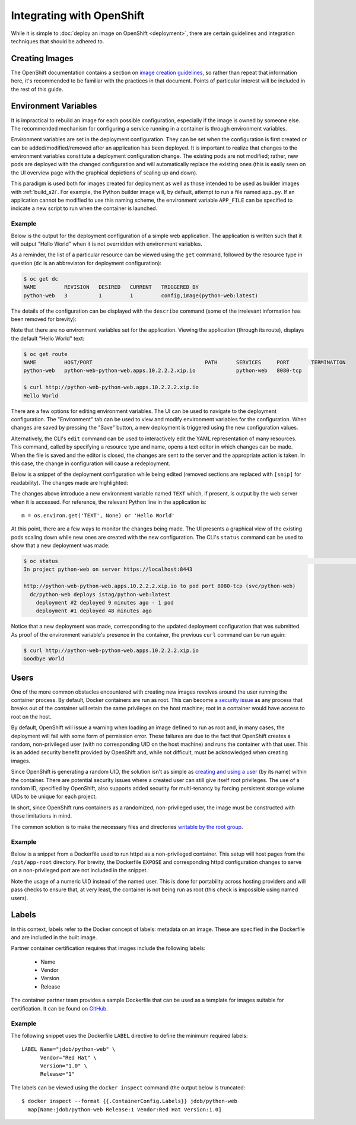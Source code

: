 Integrating with OpenShift
==========================

While it is simple to :doc:`deploy an image on OpenShift <deployment>`,
there are certain guidelines and integration techniques that should be
adhered to.

Creating Images
---------------

The OpenShift documentation contains a section on
`image creation guidelines <https://docs.openshift.com/container-platform/3.3/creating_images/guidelines.html>`_,
so rather than repeat that information here, it's recommended to be familiar
with the practices in that document. Points of particular interest will be
included in the rest of this guide.

Environment Variables
---------------------

It is impractical to rebuild an image for each possible configuration,
especially if the image is owned by someone else. The recommended mechanism
for configuring a service running in a container is through environment
variables.

Environment variables are set in the deployment configuration. They can be
set when the configuration is first created or can be added/modified/removed
after an application has been deployed. It is important to realize that
changes to the environment variables constitute a deployment configuration
change. The existing pods are not modified; rather, new pods are deployed with
the changed configuration and will automatically replace the existing ones
(this is easily seen on the UI overview page with the graphical depictions of
scaling up and down).

This paradigm is used both for images created for deployment as well as those
intended to be used as builder images with :ref:`build_s2i`. For example,
the Python builder image will, by default, attempt to run a file named
``app.py``. If an application cannot be modified to use this naming scheme,
the environment variable ``APP_FILE`` can be specified to indicate a new
script to run when the container is launched.

Example
~~~~~~~

Below is the output for the deployment configuration of a simple web
application. The application is written such that it will output "Hello
World" when it is not overridden with environment variables.

As a reminder, the list of a particular resource can be viewed using the
``get`` command, followed by the resource type in question (``dc`` is an
abbreviaton for deployment configuration):

.. code-block:: none

   $ oc get dc
   NAME         REVISION   DESIRED   CURRENT   TRIGGERED BY
   python-web   3          1         1         config,image(python-web:latest)

The details of the configuration can be displayed with the ``describe``
command (some of the irrelevant information has been removed for brevity):

.. code-block:: none
   :emphasize-lines: 22

   $ oc describe dc python-web
   Name:        python-web
   Namespace:   python-web
   Created:     10 days ago
   Labels:      app=python-web
   Annotations: openshift.io/generated-by=OpenShiftNewApp
   Latest Version:   3
   Selector:    app=python-web,deploymentconfig=python-web
   Replicas:    1
   Triggers:    Config, Image(python-web@latest, auto=true)
   Strategy:    Rolling
   Template:
     Labels:    app=python-web
       deploymentconfig=python-web
     Annotations:   openshift.io/container.python-web.image.entrypoint=["/bin/sh","-c","cd /src/www; /bin/bash -c 'python3 -u /src/web.py'"]
       openshift.io/generated-by=OpenShiftNewApp
     Containers:
       python-web:
         Image:                 jdob/python-web@sha256:3f87be1825405ee8c7da23d7a6916090ecbb2d6e7b04fcd0fd1dc194173d2bc0
         Port:                  8080/TCP
         Volume Mounts:         <none>
         Environment Variables: <none>
     No volumes.

Note that there are no environment variables set for the application. Viewing
the application (through its route), displays the default "Hello World" text:

.. code-block:: none

   $ oc get route
   NAME         HOST/PORT                                    PATH      SERVICES     PORT       TERMINATION
   python-web   python-web-python-web.apps.10.2.2.2.xip.io             python-web   8080-tcp

   $ curl http://python-web-python-web.apps.10.2.2.2.xip.io
   Hello World

There are a few options for editing environment variables. The UI can be
used to navigate to the deployment configuration. The "Environment" tab
can be used to view and modify environment variables for the configuration.
When changes are saved by pressing the "Save" button, a new deployment
is triggered using the new configuration values.

.. image:: images/env_variables.png

Alternatively, the CLI's ``edit`` command can be used to interactively edit
the YAML representation of many resources. This command, called by specifying
a resource type and name, opens a text editor in which changes can be made.
When the file is saved and the editor is closed, the changes are sent to
the server and the appropriate action is taken. In this case, the change in
configuration will cause a redeployment.

Below is a snippet of the deployment configuration while being edited
(removed sections are replaced with ``[snip]`` for readability). The
changes made are highlighted:

.. code-block:: none
   :emphasize-lines: 17-19

   $ oc edit dc python-web
   # Please edit the object below. Lines beginning with a '#' will be ignored,
   # and an empty file will abort the edit. If an error occurs while saving this file will be
   # reopened with the relevant failures.
   #
   apiVersion: v1
   kind: DeploymentConfig
   metadata:
     [snip]
   spec:
     [snip]
     template:
       metadata:
         [snip]
       spec:
         containers:
         - env:
           - name: TEXT
             value: Goodbye World
           image: jdob/python-web@sha256:3f87be1825405ee8c7da23d7a6916090ecbb2d6e7b04fcd0fd1dc194173d2bc0
           imagePullPolicy: Always
           name: python-web

The changes above introduce a new environment variable named ``TEXT`` which,
if present, is output by the web server when it is accessed. For reference,
the relevant Python line in the application is::

    m = os.environ.get('TEXT', None) or 'Hello World'

At this point, there are a few ways to monitor the changes being made. The
UI presents a graphical view of the existing pods scaling down while new ones
are created with the new configuration. The CLI's ``status`` command can be
used to show that a new deployment was made:

.. code-block:: none

   $ oc status                                                                                                                                                                        1 ↵
   In project python-web on server https://localhost:8443

   http://python-web-python-web.apps.10.2.2.2.xip.io to pod port 8080-tcp (svc/python-web)
     dc/python-web deploys istag/python-web:latest
       deployment #2 deployed 9 minutes ago - 1 pod
       deployment #1 deployed 48 minutes ago

Notice that a new deployment was made, corresponding to the updated deployment
configuration that was submitted. As proof of the environment variable's
presence in the container, the previous ``curl`` command can be run again:

.. code-block:: none

   $ curl http://python-web-python-web.apps.10.2.2.2.xip.io
   Goodbye World

Users
-----

One of the more common obstacles encountered with creating new images
revolves around the user running the container process. By default, Docker
containers are run as root. This can become a
`security issue <http://blog.dscpl.com.au/2015/12/don-run-as-root-inside-of-docker.html>`_
as any process that breaks out of the container will retain the same privileges on the host
machine; root in a container would have access to root on the host.

By default, OpenShift will issue a warning when loading an image defined to
run as root and, in many cases, the deployment will fail with some form of
permission error. These failures are due to the fact that OpenShift creates a
random, non-privileged user (with no corresponding UID on the host machine)
and runs the container with that user. This is an added security benefit
provided by OpenShift and, while not difficult, must be acknowledged when
creating images.

Since OpenShift is generating a random UID, the solution isn't as simple as
`creating and using a user <http://blog.dscpl.com.au/2015/12/overriding-user-docker-containers-run-as.html>`_
(by its name) within the container. There are potential security issues
where a created user can still give itself root privileges. The use of a
random ID, specified by OpenShift, also supports added security for
multi-tenancy by forcing persistent storage volume UIDs to be unique for each
project.

In short, since OpenShift runs containers as a randomized, non-privileged user,
the image must be constructed with those limitations in mind.

The common solution is to make the necessary files and directories
`writable by the root group <http://blog.dscpl.com.au/2015/12/random-user-ids-when-running-docker.html>`_.

Example
~~~~~~~

Below is a snippet from a Dockerfile used to run httpd as a non-privileged
container. This setup will host pages from the ``/opt/app-root`` directory.
For brevity, the Dockerfile ``EXPOSE`` and corresponding
httpd configuration changes to serve on a non-privileged port are not
included in the snippet.

.. code-block:: none
   :emphasize-lines: 11, 18, 23

   # Create a non root account called 'default' to be the owner of all the
   # files which the Apache httpd server will be hosting. This account
   # needs to be in group 'root' (gid=0) as that is the group that the
   # Apache httpd server would use if the container is later run with a
   # unique user ID not present in the host account database, using the
   # command 'docker run -u'.

   ENV HOME=/opt/app-root

   RUN mkdir -p ${HOME} && \
       useradd -u 1001 -r -g 0 -d ${HOME} -s /sbin/nologin \
               -c "Default Application User" default

   # Fixup all the directories under the account so they are group writable
   # to the 'root' group (gid=0) so they can be updated if necessary, such
   # as would occur if using 'oc rsync' to copy files into a container.

   RUN chown -R 1001:0 /opt/app-root && \
       find ${HOME} -type d -exec chmod g+ws {} \;

   # Ensure container runs as non root account from its home directory.
   WORKDIR ${HOME}
   USER 1001

Note the usage of a numeric UID instead of the named user. This is done for
portability across hosting providers and will pass checks to ensure that,
at very least, the container is not being run as root (this check is
impossible using named users).

Labels
------

In this context, labels refer to the Docker concept of labels: metadata
on an image. These are specified in the Dockerfile and are included in the
built image.

Partner container certification requires that images include the following
labels:

 * Name
 * Vendor
 * Version
 * Release

The container partner team provides a sample Dockerfile that can be used
as a template for images suitable for certification. It can be found
on `GitHub <https://github.com/RHsyseng/container-rhel-examples/blob/master/starter/Dockerfile>`_.

Example
~~~~~~~

The following snippet uses the Dockerfile ``LABEL`` directive to define
the minimum required labels::

  LABEL Name="jdob/python-web" \
        Vendor="Red Hat" \
        Version="1.0" \
        Release="1"

The labels can be viewed using the ``docker inspect`` command (the output
below is truncated::

  $ docker inspect --format {{.ContainerConfig.Labels}} jdob/python-web                                                                                                              1 ↵
    map[Name:jdob/python-web Release:1 Vendor:Red Hat Version:1.0]

..
   Writing Deployment Templates
   ----------------------------

   Example
   ~~~~~~~

   .. _create_builder_image:

   Creating a Builder Image
   ------------------------

   Example
   ~~~~~~~

   Liveness and Readiness
   ----------------------

   Example
   ~~~~~~~
